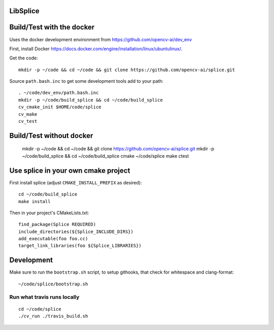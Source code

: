 LibSplice
#########

.. image:: https://travis-ci.org/opencv-ai/splice.svg?branch=master
    :target: https://travis-ci.org/opencv-ai/splice

Build/Test with the docker
##########################

Uses the docker development environment from
https://github.com/opencv-ai/dev_env

First, install Docker
https://docs.docker.com/engine/installation/linux/ubuntulinux/.

Get the code::

  mkdir -p ~/code && cd ~/code && git clone https://github.com/opencv-ai/splice.git


Source ``path.bash.inc`` to get some development tools add to your path::

  . ~/code/dev_env/path.bash.inc
  mkdir -p ~/code/build_splice && cd ~/code/build_splice
  cv_cmake_init $HOME/code/splice
  cv_make
  cv_test

Build/Test without docker
#########################

  mkdir -p ~/code && cd ~/code && git clone https://github.com/opencv-ai/splice.git
  mkdir -p ~/code/build_splice && cd ~/code/build_splice
  cmake ~/code/splice
  make
  ctest

Use splice in your own cmake project
####################################

First install splice (adjust ``CMAKE_INSTALL_PREFIX`` as desired)::

  cd ~/code/build_splice
  make install

Then in your project's CMakeLists.txt::

  find_package(Splice REQUIRED)
  include_directories(${Splice_INCLUDE_DIRS})
  add_executable(foo foo.cc)
  target_link_libraries(foo ${Splice_LIBRARIES})

Development
###########

Make sure to run the ``bootstrap.sh`` script, to setup githooks, that
check for whitespace and clang-format::

  ~/code/splice/bootstrap.sh

Run what travis runs locally
-----------------------------

::

  cd ~/code/splice
  ./cv_run ./travis_build.sh
